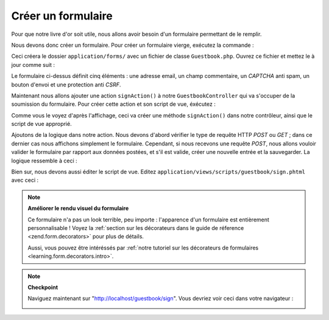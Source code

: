 .. EN-Revision: none
.. _learning.quickstart.create-form:

Créer un formulaire
===================

Pour que notre livre d'or soit utile, nous allons avoir besoin d'un formulaire permettant de le remplir.

Nous devons donc créer un formulaire. Pour créer un formulaire vierge, exécutez la commande :

.. code-block:: console
   :linenos:

   % zf create form Guestbook
   Creating a form at application/forms/Guestbook.php
   Updating project profile '.zfproject.xml'

Ceci créera le dossier ``application/forms/`` avec un fichier de classe ``Guestbook.php``. Ouvrez ce fichier et
mettez le à jour comme suit :

.. code-block:: php
   :linenos:

   // application/forms/Guestbook.php

   class Application_Form_Guestbook extends Zend_Form
   {
       public function init()
       {
           // La méthode HTTP d'envoi du formulaire
           $this->setMethod('post');

           // Un élément Email
           $this->addElement('text', 'email', array(
               'label'      => 'Your email address:',
               'required'   => true,
               'filters'    => array('StringTrim'),
               'validators' => array(
                   'EmailAddress',
               )
           ));

           // Un élément pour le commentaire
           $this->addElement('textarea', 'comment', array(
               'label'      => 'Please Comment:',
               'required'   => true,
               'validators' => array(
                   array('validator' => 'StringLength', 'options' => array(0, 20))
                   )
           ));

           // Un captcha
           $this->addElement('captcha', 'captcha', array(
               'label'      => 'Please enter the 5 letters displayed below:',
               'required'   => true,
               'captcha'    => array(
                   'captcha' => 'Figlet',
                   'wordLen' => 5,
                   'timeout' => 300
               )
           ));

           // Un bouton d'envoi
           $this->addElement('submit', 'submit', array(
               'ignore'   => true,
               'label'    => 'Sign Guestbook',
           ));

           // Et une protection anti CSRF
           $this->addElement('hash', 'csrf', array(
               'ignore' => true,
           ));
       }
   }

Le formulaire ci-dessus définit cinq éléments : une adresse email, un champ commentaire, un *CAPTCHA* anti
spam, un bouton d'envoi et une protection anti *CSRF*.

Maintenant nous allons ajouter une action ``signAction()`` à notre ``GuestbookController`` qui va s'occuper de la
soumission du formulaire. Pour créer cette action et son script de vue, éxécutez :

.. code-block:: console
   :linenos:

   % zf create action sign Guestbook
   Creating an action named sign inside controller
       at application/controllers/GuestbookController.php
   Updating project profile '.zfproject.xml'
   Creating a view script for the sign action method
       at application/views/scripts/guestbook/sign.phtml
   Updating project profile '.zfproject.xml'

Comme vous le voyez d'après l'affichage, ceci va créer une méthode ``signAction()`` dans notre contrôleur,
ainsi que le script de vue approprié.

Ajoutons de la logique dans notre action. Nous devons d'abord vérifier le type de requête HTTP *POST* ou *GET*\
 ; dans ce dernier cas nous affichons simplement le formulaire. Cependant, si nous recevons une requête *POST*,
nous allons vouloir valider le formulaire par rapport aux données postées, et s'il est valide, créer une
nouvelle entrée et la sauvegarder. La logique ressemble à ceci :

.. code-block:: php
   :linenos:

   // application/controllers/GuestbookController.php

   class GuestbookController extends Zend\Controller\Action
   {
       // indexAction() ici ...

       public function signAction()
       {
           $request = $this->getRequest();
           $form    = new Application_Form_Guestbook();

           if ($this->getRequest()->isPost()) {
               if ($form->isValid($request->getPost())) {
                   $comment = new Application_Model_Guestbook($form->getValues());
                   $mapper  = new Application_Model_GuestbookMapper();
                   $mapper->save($comment);
                   return $this->_helper->redirector('index');
               }
           }

           $this->view->form = $form;
       }
   }

Bien sur, nous devons aussi éditer le script de vue. Editez ``application/views/scripts/guestbook/sign.phtml``
avec ceci :

.. code-block:: php
   :linenos:

   <!-- application/views/scripts/guestbook/sign.phtml -->

   Utilisez le formulaire ci-après pour signer notre livre d'or!

   <?php
   $this->form->setAction($this->url());
   echo $this->form;

.. note::

   **Améliorer le rendu visuel du formulaire**

   Ce formulaire n'a pas un look terrible, peu importe : l'apparence d'un formulaire est entièrement
   personnalisable ! Voyez la :ref:`section sur les décorateurs dans le guide de réference
   <zend.form.decorators>` pour plus de détails.

   Aussi, vous pouvez être intéréssés par :ref:`notre tutoriel sur les décorateurs de formulaires
   <learning.form.decorators.intro>`.

.. note::

   **Checkpoint**

   Naviguez maintenant sur "http://localhost/guestbook/sign". Vous devriez voir ceci dans votre navigateur :

   .. image:: ../images/learning.quickstart.create-form.png
      :width: 421
      :align: center


